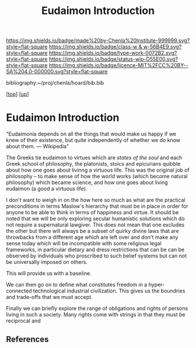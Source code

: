 #   -*- mode: org; fill-column: 60 -*-

#+TITLE: Eudaimon Introduction
#+STARTUP: showall
#+TOC: headlines 4
#+PROPERTY: filename
#+LINK: pdf   pdfview:~/proj/chenla/hoard/lib/

[[https://img.shields.io/badge/made%20by-Chenla%20Institute-999999.svg?style=flat-square]] 
[[https://img.shields.io/badge/class-w & w-56B4E9.svg?style=flat-square]]
[[https://img.shields.io/badge/type-work-0072B2.svg?style=flat-square]]
[[https://img.shields.io/badge/status-wip-D55E00.svg?style=flat-square]]
[[https://img.shields.io/badge/licence-MIT%2FCC%20BY--SA%204.0-000000.svg?style=flat-square]]

bibliography:~/proj/chenla/hoard/bib.bib

[[[../../index.org][top]]] [[[../index.org][up]]]

* Eudaimon Introduction
  :PROPERTIES:
  :CUSTOM_ID: 
  :Name:      /home/deerpig/proj/chenla/wip/warp/02-eduaimon/intro.org
  :Created:   2018-10-22T11:31@Prek Leap (11.642600N-104.919210W)
  :ID:        2b5c8dc9-684a-436c-9397-9f55fa6753af
  :VER:       593454732.286231287
  :GEO:       48P-491193-1287029-15
  :BXID:      proj:YWS7-3820
  :Class:     primer
  :Type:      work
  :Status:    wip
  :Licence:   MIT/CC BY-SA 4.0
  :END:

    "Eudaimonia depends on all the things that would make
    us happy if we knew of their existence, but quite
    independently of whether we do know about them.
    — Wikipedia"

The Greeks tie eudaimon to virtues which are /states of the soul/ and
each Greek school of philosophy, the platonists, stoics and epicurians
quibble about how one goes about livinng a virtuous life.  This was
the original job of philosophy -- to make sense of how the world works
(which become natural philosophy) which became science, and how one
goes about living eudaimon (a good a virtuous life).

I don't want to weigh in on the how here so much as what are the
practical preconditions in terms Maslow's hierarchy that must be in
place in order for anyone to be able to think in terms of happiness
and virtue.  It should be noted that we will be only exploring secular
humanistic solutions which do not require a supernatural lawgiver.
This does not mean that one excludes the other but there will always
be a subset of quirky divine laws that are throwbacks from a different
age which are left over and don't make any sense today which will be
incompatible with some religious legal frameworks, in particular
dietary and dress restrictions that can be can be observed by
individuals who proscribed to such belief systems but can not be
universally imposed on others.

This will provide us with a baseline.

We can then go on to define what constitutes freedom in a
hyper-connected technological industrial civilization.  This gives us
the boundries and trade-offs that we must accept.

Finally we can briefly explore the range of obligations and rights of
persons living in such a society.  Many rights come with strings in
that they must be reciprocal and 



** References


